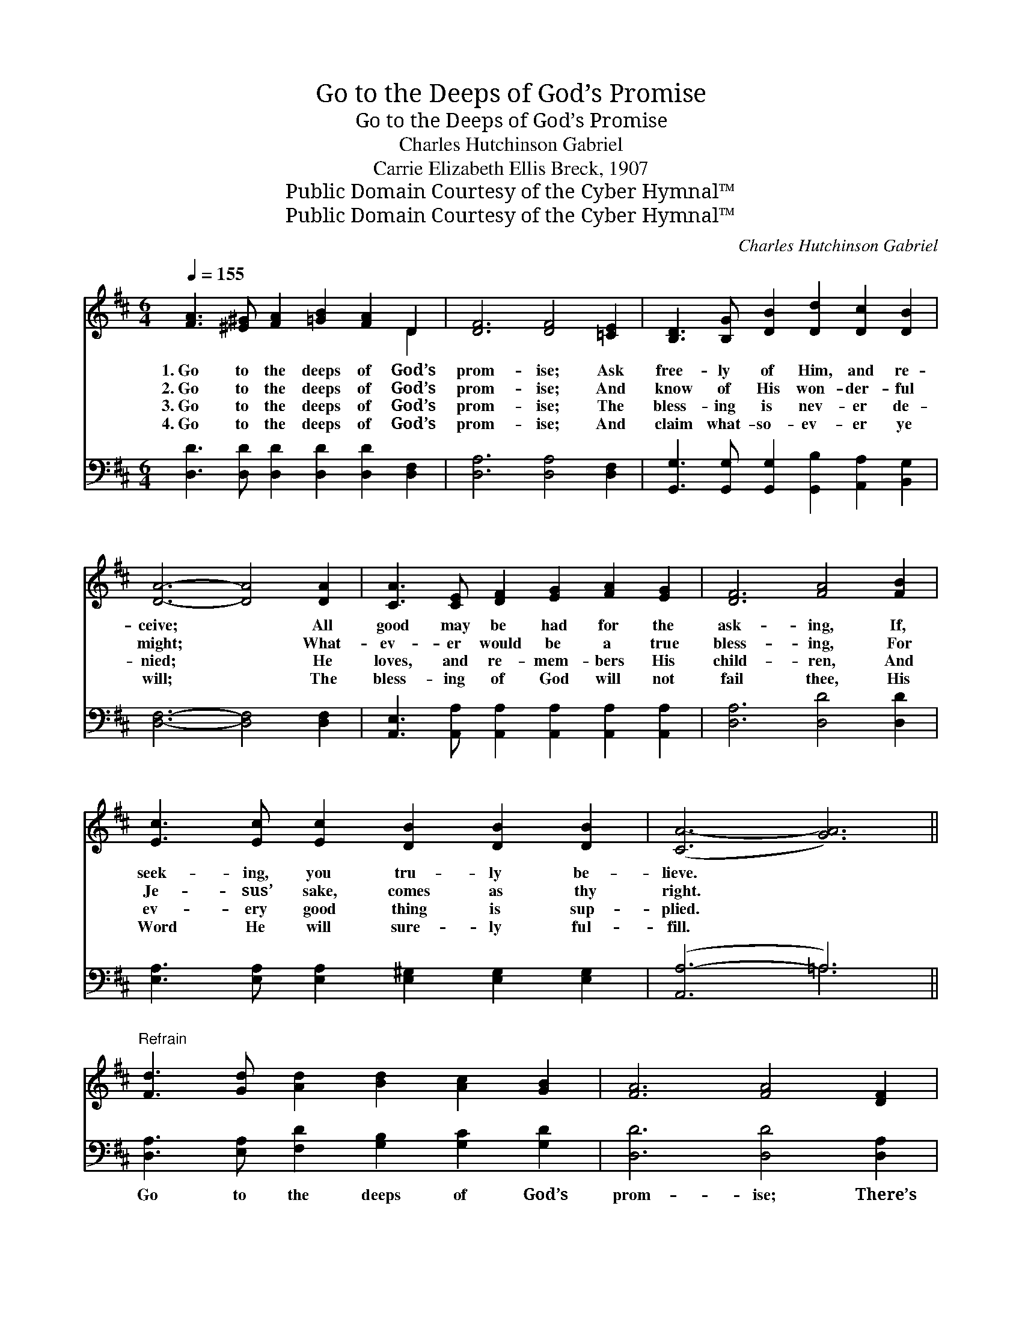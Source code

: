 X:1
T:Go to the Deeps of God’s Promise
T:Go to the Deeps of God’s Promise
T:Charles Hutchinson Gabriel
T:Carrie Elizabeth Ellis Breck, 1907
T:Public Domain Courtesy of the Cyber Hymnal™
T:Public Domain Courtesy of the Cyber Hymnal™
C:Charles Hutchinson Gabriel
Z:Public Domain
Z:Courtesy of the Cyber Hymnal™
%%score ( 1 2 ) ( 3 4 )
L:1/8
Q:1/4=155
M:6/4
K:D
V:1 treble 
V:2 treble 
V:3 bass 
V:4 bass 
V:1
 [FA]3 [^E^G] [FA]2 [=GB]2 [FA]2 D2 | [DF]6 [DF]4 [=CE]2 | [B,D]3 [B,G] [DB]2 [Dd]2 [Dc]2 [DB]2 | %3
w: 1.~Go to the deeps of God’s|prom- ise; Ask|free- ly of Him, and re-|
w: 2.~Go to the deeps of God’s|prom- ise; And|know of His won- der- ful|
w: 3.~Go to the deeps of God’s|prom- ise; The|bless- ing is nev- er de-|
w: 4.~Go to the deeps of God’s|prom- ise; And|claim what- so- ev- er ye|
 [DA]6- [DA]4 [DA]2 | [CA]3 [CE] [DF]2 [EG]2 [FA]2 [EG]2 | [DF]6 [FA]4 [FB]2 | %6
w: ceive; * All|good may be had for the|ask- ing, If,|
w: might; * What-|ev- er would be a true|bless- ing, For|
w: nied; * He|loves, and re- mem- bers His|child- ren, And|
w: will; * The|bless- ing of God will not|fail thee, His|
 [Ec]3 [Ec] [Ec]2 [DB]2 [DB]2 [DB]2 | ([CA-]6 [GA]6) || %8
w: seek- ing, you tru- ly be-|lieve. *|
w: Je- sus’ sake, comes as thy|right. *|
w: ev- ery good thing is sup-|plied. *|
w: Word He will sure- ly ful-|fill. *|
"^Refrain" [Fd]3 [Gd] [Ad]2 [Bd]2 [Ac]2 [GB]2 | [FA]6 [FA]4 [DF]2 | %10
w: ||
w: ||
w: ||
w: ||
 [EA]3 [CE] [DF]2 [EG]2 [FA]2 [EG]2 | [DF]6- [DF]4 [=CF][CE] | %12
w: ||
w: ||
w: ||
w: ||
 [B,D]3 [B,G] [DB]2 [Dd]2 [Dc]2 [DB]2 | A6 [DA]4 [DG][DG] | [DF]2 [DF]2 [DF]2 [CE]2 [CE]2 [CE]2 | %15
w: |||
w: |||
w: |||
w: |||
 D6- D4 z2 |] %16
w: |
w: |
w: |
w: |
V:2
 x10 D2 | x12 | x12 | x12 | x12 | x12 | x12 | x12 || x12 | x12 | x12 | x12 | x12 | (D4 C2) x6 | %14
 x12 | D6- D4 x2 |] %16
V:3
 [D,D]3 [D,D] [D,D]2 [D,D]2 [D,D]2 [D,F,]2 | [D,A,]6 [D,A,]4 [D,F,]2 | %2
w: ~ ~ ~ ~ ~ ~|~ ~ ~|
 [G,,G,]3 [G,,G,] [G,,G,]2 [G,,B,]2 [A,,A,]2 [B,,G,]2 | [D,F,]6- [D,F,]4 [D,F,]2 | %4
w: ~ ~ ~ ~ ~ ~|~ * ~|
 [A,,E,]3 [A,,A,] [A,,A,]2 [A,,A,]2 [A,,A,]2 [A,,A,]2 | [D,A,]6 [D,D]4 [D,D]2 | %6
w: ~ ~ ~ ~ ~ ~|~ ~ ~|
 [E,A,]3 [E,A,] [E,A,]2 [E,^G,]2 [E,G,]2 [E,G,]2 | ([A,,A,-]6 =A,6) || %8
w: ~ ~ ~ ~ ~ ~|~ *|
 [D,A,]3 [E,A,] [F,D]2 [G,B,]2 [G,C]2 [G,D]2 | [D,D]6 [D,D]4 [D,A,]2 | %10
w: Go to the deeps of God’s|prom- ise; There’s|
 [A,,C]3 [A,,A,] [A,,A,]2 [A,,A,]2 [A,,A,]2 [A,,A,]2 | [D,A,]6- [D,A,]4 [D,A,][D,F,] | %12
w: wide- ness of mean- ing un-|told * In the|
 [G,,G,]3 [G,,G,] [G,,G,]2 [G,,B,]2 [A,,A,]2 [B,,G,]2 | ([D,F,]4 [E,G,]2) [F,A,]4 [G,,B,][G,,B,] | %14
w: prom- is- es giv- en His|peo- * ple, And the|
 [A,,A,]2 [A,,A,]2 [A,,A,]2 [A,,G,]2 [A,,G,]2 [A,,G,]2 | [D,F,]6- [D,F,]4 z2 |] %16
w: trea- sures they ev- er un-|fold. *|
V:4
 x12 | x12 | x12 | x12 | x12 | x12 | x12 | x6 =A,6 || x12 | x12 | x12 | x12 | x12 | x12 | x12 | %15
 x12 |] %16

